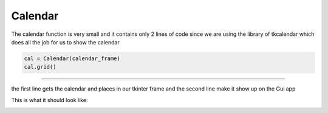.. Calendar:

Calendar
==========

The calendar function is very small and it contains only 2 lines of code since we are using the library of tkcalendar which does all the job for us to show the calendar

.. code-block:: python

    cal = Calendar(calendar_frame)
    cal.grid()
========

the first line gets the calendar and places in our tkinter frame and the second line make it show up on the Gui app

This is what it should look like:

.. image:: ./calendar.jpg
      :width: 320 px
      :height: 240 px
